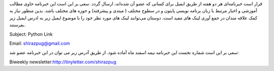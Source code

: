 .. title: خبرنامه
.. slug: newsletter
.. date: 2017-02-26 00:34:08 UTC+03:30
.. tags:
.. category:
.. link:
.. description:
.. type: text
.. author: Hamid R. Moaddeli

قرار است خبرنامه‌ای هر دو هفته از طریق ایمیل برای کسانی که عضو آن شده‌اند، ارسال گردد. سعی بر این است این خبرنامه حاوی مطالب آموزشی و اخبار مرتبط با زبان برنامه نویسی پایتون و در سطوح مختلف ( مبتدی و پیشرفته) و حوزه های مختلف باشد. بدین منظور نیاز به کمک علاقه مندان در جمع آوری لینک های مفید است. دوستان می‌توانند لینک های مورد نظر خود را با موضوع ایمیل زیر به ادرس ایمیل زیر بفرستند.

Subject: Python Link

Email: `shirazpug@gmail.com
<shirazpug@gmail.com/>`_

سعی بر این است شماره نخست این خبرنامه نیمه اسفند ماه آماده شود. از طریق آدرس زیر می توان در این خبرنامه عضو شد:

Biweekly newsletter:`http://tinyletter.com/shirazpug
<http://tinyletter.com/shirazpug/>`_
